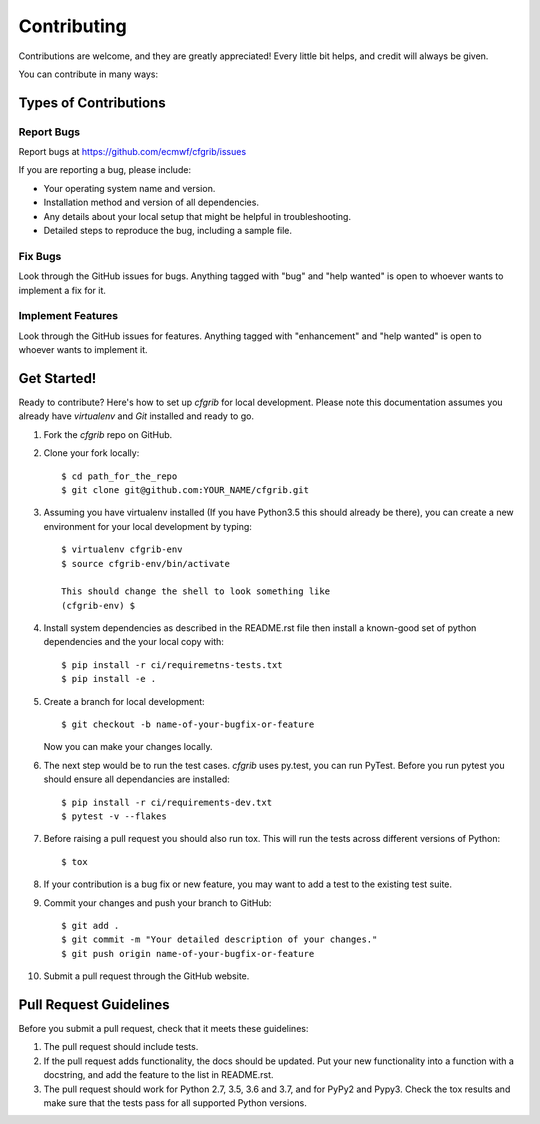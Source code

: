 
.. highlight: console

============
Contributing
============

Contributions are welcome, and they are greatly appreciated! Every
little bit helps, and credit will always be given.

You can contribute in many ways:

Types of Contributions
----------------------

Report Bugs
~~~~~~~~~~~

Report bugs at https://github.com/ecmwf/cfgrib/issues

If you are reporting a bug, please include:

* Your operating system name and version.
* Installation method and version of all dependencies.
* Any details about your local setup that might be helpful in troubleshooting.
* Detailed steps to reproduce the bug, including a sample file.

Fix Bugs
~~~~~~~~

Look through the GitHub issues for bugs. Anything tagged with "bug"
and "help wanted" is open to whoever wants to implement a fix for it.

Implement Features
~~~~~~~~~~~~~~~~~~

Look through the GitHub issues for features. Anything tagged with "enhancement"
and "help wanted" is open to whoever wants to implement it.

Get Started!
------------

Ready to contribute? Here's how to set up `cfgrib` for local development. Please note this documentation assumes
you already have `virtualenv` and `Git` installed and ready to go.

1. Fork the `cfgrib` repo on GitHub.
2. Clone your fork locally::

    $ cd path_for_the_repo
    $ git clone git@github.com:YOUR_NAME/cfgrib.git

3. Assuming you have virtualenv installed (If you have Python3.5 this should already be there), you can create a new environment for your local development by typing::

    $ virtualenv cfgrib-env
    $ source cfgrib-env/bin/activate

    This should change the shell to look something like
    (cfgrib-env) $

4. Install system dependencies as described in the README.rst file then install a known-good set of python dependencies and the your local copy with::

    $ pip install -r ci/requiremetns-tests.txt
    $ pip install -e .

5. Create a branch for local development::

    $ git checkout -b name-of-your-bugfix-or-feature

   Now you can make your changes locally.

6. The next step would be to run the test cases. `cfgrib` uses py.test, you can run PyTest. Before you run pytest you should ensure all dependancies are installed::

    $ pip install -r ci/requirements-dev.txt
    $ pytest -v --flakes

7. Before raising a pull request you should also run tox. This will run the tests across different versions of Python::

    $ tox

8. If your contribution is a bug fix or new feature, you may want to add a test to the existing test suite.

9. Commit your changes and push your branch to GitHub::

    $ git add .
    $ git commit -m "Your detailed description of your changes."
    $ git push origin name-of-your-bugfix-or-feature

10. Submit a pull request through the GitHub website.

Pull Request Guidelines
-----------------------

Before you submit a pull request, check that it meets these guidelines:

1. The pull request should include tests.

2. If the pull request adds functionality, the docs should be updated. Put
   your new functionality into a function with a docstring, and add the
   feature to the list in README.rst.

3. The pull request should work for Python 2.7, 3.5, 3.6 and 3.7, and for PyPy2 and Pypy3. Check
   the tox results and make sure that the tests pass for all supported Python versions.

.. cfgrib: https://github.com/ecmwk/cfgrib
.. virtualenv: https://virtualenv.pypa.io/en/stable/installation
.. git: https://git-scm.com/book/en/v2/Getting-Started-Installing-Git